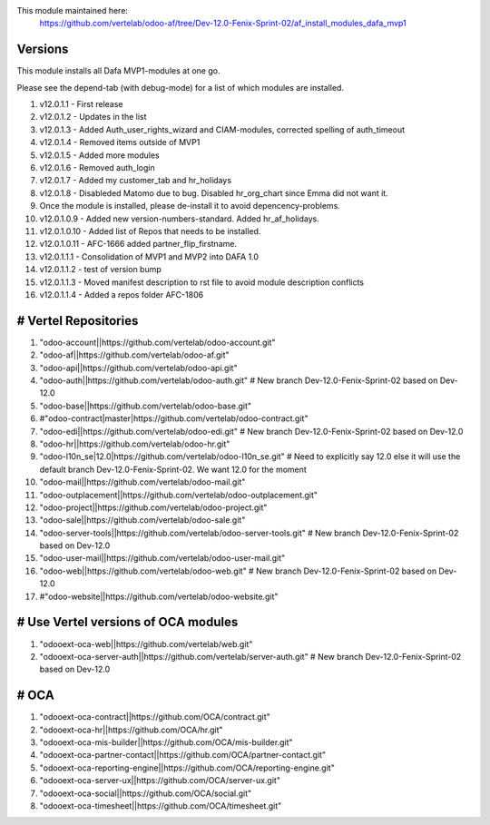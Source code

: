 
This module maintained here:
         https://github.com/vertelab/odoo-af/tree/Dev-12.0-Fenix-Sprint-02/af_install_modules_dafa_mvp1

Versions
========

This module installs all Dafa MVP1-modules at one go.

Please see the depend-tab (with debug-mode) for a list of which modules are installed.

1.    v12.0.1.1  - First release
2.    v12.0.1.2  - Updates in the list
3.    v12.0.1.3  - Added Auth_user_rights_wizard and CIAM-modules, corrected spelling of auth_timeout
4.    v12.0.1.4  - Removed items outside of MVP1
5.    v12.0.1.5  - Added more modules
6.    v12.0.1.6  - Removed auth_login
7.    v12.0.1.7  - Added my customer_tab and hr_holidays
8.    v12.0.1.8  - Disableded Matomo due to bug. Disabled hr_org_chart since Emma did not want it.
9.    Once the module is installed, please de-install it to avoid depencency-problems.
10.   v12.0.1.0.9  - Added new version-numbers-standard. Added hr_af_holidays.
11.   v12.0.1.0.10  - Added list of Repos that needs to be installed.
12.   v12.0.1.0.11  - AFC-1666 added partner_flip_firstname.
13.   v12.0.1.1.1  - Consolidation of MVP1 and MVP2 into DAFA 1.0
14.   v12.0.1.1.2  - test of version bump
15.   v12.0.1.1.3  - Moved manifest description to rst file to avoid module description conflicts
16.   v12.0.1.1.4 - Added a repos folder AFC-1806

# Vertel Repositories
=====================

1. "odoo-account||https://github.com/vertelab/odoo-account.git"
2. "odoo-af||https://github.com/vertelab/odoo-af.git"
3. "odoo-api||https://github.com/vertelab/odoo-api.git"
4. "odoo-auth||https://github.com/vertelab/odoo-auth.git" # New branch Dev-12.0-Fenix-Sprint-02 based on Dev-12.0
5. "odoo-base||https://github.com/vertelab/odoo-base.git"
6. #"odoo-contract|master|https://github.com/vertelab/odoo-contract.git"
7. "odoo-edi||https://github.com/vertelab/odoo-edi.git" # New branch Dev-12.0-Fenix-Sprint-02 based on Dev-12.0
8. "odoo-hr||https://github.com/vertelab/odoo-hr.git"
9. "odoo-l10n_se|12.0|https://github.com/vertelab/odoo-l10n_se.git" # Need to explicitly say 12.0 else it will use the default branch Dev-12.0-Fenix-Sprint-02. We want 12.0 for the moment
10. "odoo-mail||https://github.com/vertelab/odoo-mail.git"
11. "odoo-outplacement||https://github.com/vertelab/odoo-outplacement.git"
12. "odoo-project||https://github.com/vertelab/odoo-project.git"
13. "odoo-sale||https://github.com/vertelab/odoo-sale.git"
14. "odoo-server-tools||https://github.com/vertelab/odoo-server-tools.git" # New branch Dev-12.0-Fenix-Sprint-02 based on Dev-12.0
15. "odoo-user-mail||https://github.com/vertelab/odoo-user-mail.git"
16. "odoo-web||https://github.com/vertelab/odoo-web.git" # New branch Dev-12.0-Fenix-Sprint-02 based on Dev-12.0
17. #"odoo-website||https://github.com/vertelab/odoo-website.git"

# Use Vertel versions of OCA modules
====================================
1. "odooext-oca-web||https://github.com/vertelab/web.git"
2. "odooext-oca-server-auth||https://github.com/vertelab/server-auth.git" # New branch Dev-12.0-Fenix-Sprint-02 based on Dev-12.0

# OCA
=====

1. "odooext-oca-contract||https://github.com/OCA/contract.git"
2. "odooext-oca-hr||https://github.com/OCA/hr.git"
3. "odooext-oca-mis-builder||https://github.com/OCA/mis-builder.git"
4. "odooext-oca-partner-contact||https://github.com/OCA/partner-contact.git"
5. "odooext-oca-reporting-engine||https://github.com/OCA/reporting-engine.git"
6. "odooext-oca-server-ux||https://github.com/OCA/server-ux.git"
7. "odooext-oca-social||https://github.com/OCA/social.git"
8. "odooext-oca-timesheet||https://github.com/OCA/timesheet.git"